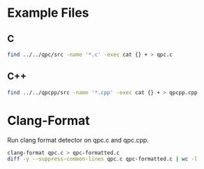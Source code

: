 * Example Files

** C

#+BEGIN_SRC sh
find ../../qpc/src -name '*.c' -exec cat {} + > qpc.c
#+END_SRC

** C++

#+BEGIN_SRC sh
find ../../qpcpp/src -name '*.cpp' -exec cat {} + > qpcpp.cpp
#+END_SRC

* Clang-Format

Run clang format detector on qpc.c and qpc.cpp.

#+BEGIN_SRC sh
clang-format qpc.c > qpc-formatted.c
diff -y --suppress-common-lines qpc.c qpc-formatted.c | wc -l
#+END_SRC

